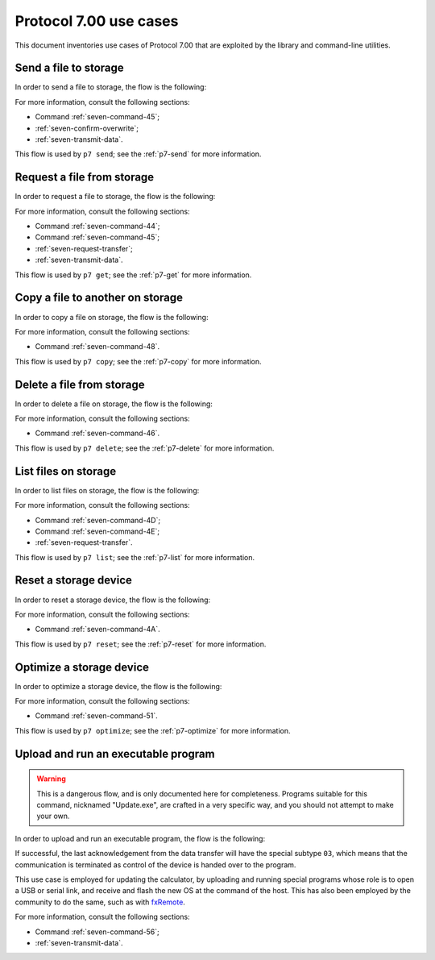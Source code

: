 Protocol 7.00 use cases
=======================

This document inventories use cases of Protocol 7.00 that are exploited by
the library and command-line utilities.

.. _seven-send-file-to-storage:

Send a file to storage
----------------------

In order to send a file to storage, the flow is the following:

.. mermaid::

    sequenceDiagram
        Participant user as User
        Participant active as Active Side
        Participant passive as Passive Side

        active->>passive: Command '45'

        alt Overwrite confirmation is required
            passive->>active: Overwrite confirmation requested
            active->>user: Request user confirmation
            user->>active: Confirm or reject

            alt User confirms overwrite
                active->>passive: Confirm overwrite
            else
                active->>passive: Reject overwrite
            end
        end

        alt Error has occurred
            passive->>active: Error
        else
            passive->>active: Acknowledge

            Note over active,passive: Data transfer flow from<br />active side to passive
        end

For more information, consult the following sections:

* Command :ref:`seven-command-45`;
* :ref:`seven-confirm-overwrite`;
* :ref:`seven-transmit-data`.

This flow is used by ``p7 send``; see the :ref:`p7-send` for more information.

.. _seven-request-file-from-storage:

Request a file from storage
---------------------------

In order to request a file to storage, the flow is the following:

.. mermaid::

    sequenceDiagram
        Participant active as Original Active Side
        Participant passive as Original Passive Side

        active->>passive: Command '44'

        alt Error has occurred
            passive->>active: Error
        else
            passive->>active: Acknowledge
            active->>passive: Roleswap

            passive->>active: Command '45'
            active->>passive: Acknowledge

            Note over active,passive: Data transfer flow from<br />original passive side to active

            passive->>active: Roleswap
        end

For more information, consult the following sections:

* Command :ref:`seven-command-44`;
* Command :ref:`seven-command-45`;
* :ref:`seven-request-transfer`;
* :ref:`seven-transmit-data`.

This flow is used by ``p7 get``; see the :ref:`p7-get` for more information.

.. _seven-copy-file-on-storage:

Copy a file to another on storage
---------------------------------

In order to copy a file on storage, the flow is the following:

.. mermaid::

    sequenceDiagram
        Participant active as Active Side
        Participant passive as Passive Side

        active->>passive: Command '48'

        alt Error has occurred
            passive->>active: Error
        else
            passive->>active: Acknowledge
        end

For more information, consult the following sections:

* Command :ref:`seven-command-48`.

This flow is used by ``p7 copy``; see the :ref:`p7-copy` for more information.

.. _seven-delete-file-on-storage:

Delete a file from storage
--------------------------

In order to delete a file on storage, the flow is the following:

.. mermaid::

    sequenceDiagram
        Participant active as Active Side
        Participant passive as Passive Side

        active->>passive: Command '46'

        alt Error has occurred
            passive->>active: Error
        else
            passive->>active: Acknowledge
        end

For more information, consult the following sections:

* Command :ref:`seven-command-46`.

This flow is used by ``p7 delete``; see the :ref:`p7-delete`
for more information.

.. _seven-list-files-on-storage:

List files on storage
---------------------

In order to list files on storage, the flow is the following:

.. mermaid::

    sequenceDiagram
        Participant active as Original Active Side
        Participant passive as Original Passive Side

        active->>passive: Command '4D'

        alt Error has occurred
            passive->>active: Error
        else
            passive->>active: Acknowledge
            active->>passive: Roleswap

            loop All file information has not been sent
                passive->>active: Command '4E'
                active->>passive: Acknowledge
            end

            passive->>active: Roleswap
        end

For more information, consult the following sections:

* Command :ref:`seven-command-4D`;
* Command :ref:`seven-command-4E`;
* :ref:`seven-request-transfer`.

This flow is used by ``p7 list``; see the :ref:`p7-list` for more information.

.. _seven-reset-storage:

Reset a storage device
----------------------

In order to reset a storage device, the flow is the following:

.. mermaid::

    sequenceDiagram
        Participant active as Active Side
        Participant passive as Passive Side

        active->>passive: Command '4A'

        alt Error has occurred
            passive->>active: Error
        else
            passive->>active: Acknowledge
        end

For more information, consult the following sections:

* Command :ref:`seven-command-4A`.

This flow is used by ``p7 reset``; see the :ref:`p7-reset`
for more information.

.. _seven-optimize-storage:

Optimize a storage device
-------------------------

In order to optimize a storage device, the flow is the following:

.. mermaid::

    sequenceDiagram
        Participant active as Active Side
        Participant passive as Passive Side

        active->>passive: Command '51'

        alt Error has occurred
            passive->>active: Error
        else
            passive->>active: Acknowledge
        end

For more information, consult the following sections:

* Command :ref:`seven-command-51`.

This flow is used by ``p7 optimize``; see the :ref:`p7-optimize` for more
information.

.. _seven-upload-and-run:

Upload and run an executable program
------------------------------------

.. warning::

    This is a dangerous flow, and is only documented here for completeness.
    Programs suitable for this command, nicknamed "Update.exe", are crafted
    in a very specific way, and you should not attempt to make your own.

In order to upload and run an executable program, the flow is the following:

.. mermaid::

    sequenceDiagram
        Participant active as Active Side
        Participant passive as Passive Side

        active->>passive: Command '56'

        alt Error has occurred
            passive->>active: Error
        else
            passive->>active: Acknowledge

            Note over active,passive: Data transfer from active to passive
        end

If successful, the last acknowledgement from the data transfer will have
the special subtype ``03``, which means that the communication is terminated
as control of the device is handed over to the program.

This use case is employed for updating the calculator, by uploading and running
special programs whose role is to open a USB or serial link, and receive and
flash the new OS at the command of the host. This has also been employed by
the community to do the same, such as with fxRemote_.

For more information, consult the following sections:

* Command :ref:`seven-command-56`;
* :ref:`seven-transmit-data`.

.. _fxRemote: https://tiplanet.org/forum/archives_voir.php?id=4484
